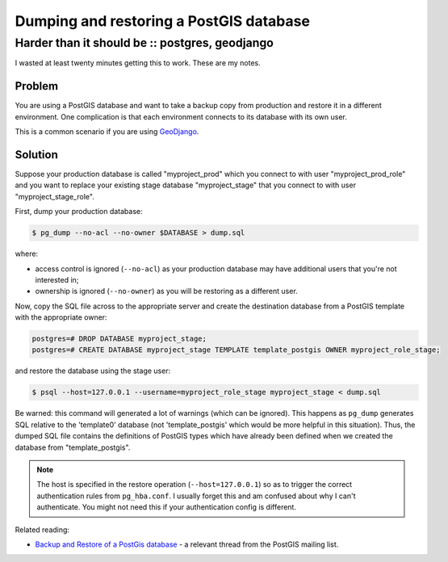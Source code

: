 ========================================
Dumping and restoring a PostGIS database
========================================
-----------------------------------------------
Harder than it should be :: postgres, geodjango
-----------------------------------------------

I wasted at least twenty minutes getting this to work.  These are my notes.

Problem
-------

You are using a PostGIS database and want to take a backup copy from production
and restore it in a different environment.  One complication is that
each environment connects to its database with its own user.

This is a common scenario if you are using GeoDjango_.

.. _GeoDjango: https://docs.djangoproject.com/en/dev/ref/contrib/gis/

Solution
--------

Suppose your production database is called "myproject_prod" which you connect to
with user "myproject_prod_role" and you want to replace your existing stage
database "myproject_stage" that you connect to with user "myproject_stage_role".

First, dump your production database:

.. sourcecode:: bash

    $ pg_dump --no-acl --no-owner $DATABASE > dump.sql

where:

* access control is ignored (``--no-acl``) as your production database may have additional users
  that you're not interested in;

* ownership is ignored (``--no-owner``) as you will be restoring as a different user.

Now, copy the SQL file across to the appropriate server and create the
destination database from a PostGIS template with the appropriate owner:

.. sourcecode:: postgres

    postgres=# DROP DATABASE myproject_stage;
    postgres=# CREATE DATABASE myproject_stage TEMPLATE template_postgis OWNER myproject_role_stage;

and restore the database using the stage user:

.. sourcecode:: bash

    $ psql --host=127.0.0.1 --username=myproject_role_stage myproject_stage < dump.sql

Be warned: this command will generated a lot of warnings (which can be ignored).
This happens as ``pg_dump`` generates SQL relative to the 'template0' database
(not 'template_postgis' which would be more helpful in this situation).  Thus,
the dumped SQL file contains the definitions of PostGIS types which have already
been defined when we created the database from "template_postgis".  

.. note::

    The host is specified in the restore operation (``--host=127.0.0.1``) so as
    to trigger the correct authentication rules from ``pg_hba.conf``.  I usually
    forget this and am confused about why I can't authenticate.  You might not
    need this if your authentication config is different.

Related reading:

- `Backup and Restore of a PostGis database`_ - a relevant thread from the
  PostGIS mailing list.
  
.. _`Backup and Restore of a PostGis database`: http://postgis.17.x6.nabble.com/Backup-and-Restore-of-a-PostGis-database-td3565498.html
